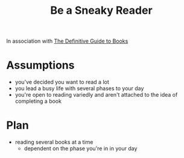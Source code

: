 :PROPERTIES:
:ID:       a3fbb4b6-50dc-4479-99bc-9c5a899b4cae
:END:
#+title: Be a Sneaky Reader
#+filetags: :wip:blog:

In association with [[id:20230827T153308.339339][The Definitive Guide to Books]]

* Assumptions
 - you've decided you want to read a lot
 - you lead a busy life with several phases to your day
 - you're open to reading variedly and aren't attached to the idea of completing a book
* Plan
 - reading several books at a time
   - dependent on the phase you're in in your day

